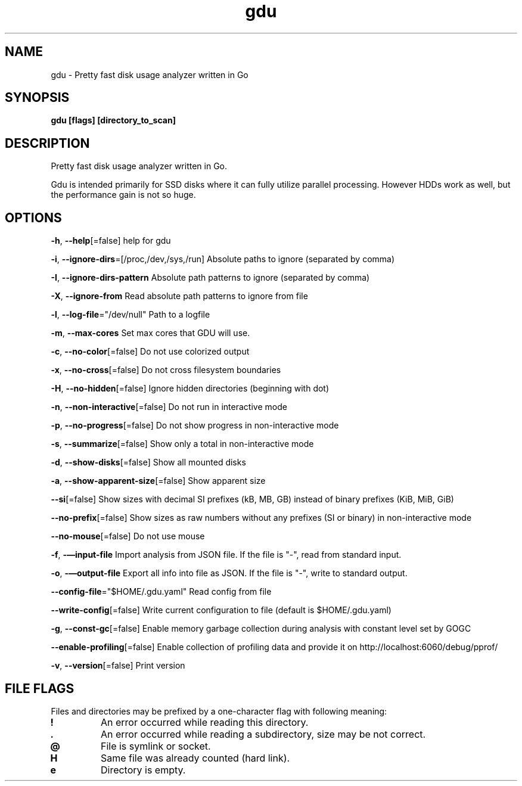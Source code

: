 .\" Automatically generated by Pandoc 2.18
.\"
.\" Define V font for inline verbatim, using C font in formats
.\" that render this, and otherwise B font.
.ie "\f[CB]x\f[]"x" \{\
. ftr V B
. ftr VI BI
. ftr VB B
. ftr VBI BI
.\}
.el \{\
. ftr V CR
. ftr VI CI
. ftr VB CB
. ftr VBI CBI
.\}
.TH "gdu" "1" "2022-09-07" "" ""
.hy
.SH NAME
.PP
gdu - Pretty fast disk usage analyzer written in Go
.SH SYNOPSIS
.PP
\f[B]gdu [flags] [directory_to_scan]\f[R]
.SH DESCRIPTION
.PP
Pretty fast disk usage analyzer written in Go.
.PP
Gdu is intended primarily for SSD disks where it can fully utilize
parallel processing.
However HDDs work as well, but the performance gain is not so huge.
.SH OPTIONS
.PP
\f[B]-h\f[R], \f[B]--help\f[R][=false] help for gdu
.PP
\f[B]-i\f[R], \f[B]--ignore-dirs\f[R]=[/proc,/dev,/sys,/run] Absolute
paths to ignore (separated by comma)
.PP
\f[B]-I\f[R], \f[B]--ignore-dirs-pattern\f[R] Absolute path patterns to
ignore (separated by comma)
.PP
\f[B]-X\f[R], \f[B]--ignore-from\f[R] Read absolute path patterns to
ignore from file
.PP
\f[B]-l\f[R], \f[B]--log-file\f[R]=\[dq]/dev/null\[dq] Path to a logfile
.PP
\f[B]-m\f[R], \f[B]--max-cores\f[R] Set max cores that GDU will use.
.PP
\f[B]-c\f[R], \f[B]--no-color\f[R][=false] Do not use colorized output
.PP
\f[B]-x\f[R], \f[B]--no-cross\f[R][=false] Do not cross filesystem
boundaries
.PP
\f[B]-H\f[R], \f[B]--no-hidden\f[R][=false] Ignore hidden directories
(beginning with dot)
.PP
\f[B]-n\f[R], \f[B]--non-interactive\f[R][=false] Do not run in
interactive mode
.PP
\f[B]-p\f[R], \f[B]--no-progress\f[R][=false] Do not show progress in
non-interactive mode
.PP
\f[B]-s\f[R], \f[B]--summarize\f[R][=false] Show only a total in
non-interactive mode
.PP
\f[B]-d\f[R], \f[B]--show-disks\f[R][=false] Show all mounted disks
.PP
\f[B]-a\f[R], \f[B]--show-apparent-size\f[R][=false] Show apparent size
.PP
\f[B]--si\f[R][=false] Show sizes with decimal SI prefixes (kB, MB, GB)
instead of binary prefixes (KiB, MiB, GiB)
.PP
\f[B]--no-prefix\f[R][=false] Show sizes as raw numbers without any
prefixes (SI or binary) in non-interactive mode
.PP
\f[B]--no-mouse\f[R][=false] Do not use mouse
.PP
\f[B]-f\f[R], \f[B]-\[em]input-file\f[R] Import analysis from JSON file.
If the file is \[dq]-\[dq], read from standard input.
.PP
\f[B]-o\f[R], \f[B]-\[em]output-file\f[R] Export all info into file as
JSON.
If the file is \[dq]-\[dq], write to standard output.
.PP
\f[B]--config-file\f[R]=\[dq]$HOME/.gdu.yaml\[dq] Read config from file
.PP
\f[B]--write-config\f[R][=false] Write current configuration to file
(default is $HOME/.gdu.yaml)
.PP
\f[B]-g\f[R], \f[B]--const-gc\f[R][=false] Enable memory garbage
collection during analysis with constant level set by GOGC
.PP
\f[B]--enable-profiling\f[R][=false] Enable collection of profiling data
and provide it on http://localhost:6060/debug/pprof/
.PP
\f[B]-v\f[R], \f[B]--version\f[R][=false] Print version
.SH FILE FLAGS
.PP
Files and directories may be prefixed by a one-character flag with
following meaning:
.TP
\f[B]!\f[R]
An error occurred while reading this directory.
.TP
\f[B].\f[R]
An error occurred while reading a subdirectory, size may be not correct.
.TP
\f[B]\[at]\f[R]
File is symlink or socket.
.TP
\f[B]H\f[R]
Same file was already counted (hard link).
.TP
\f[B]e\f[R]
Directory is empty.
